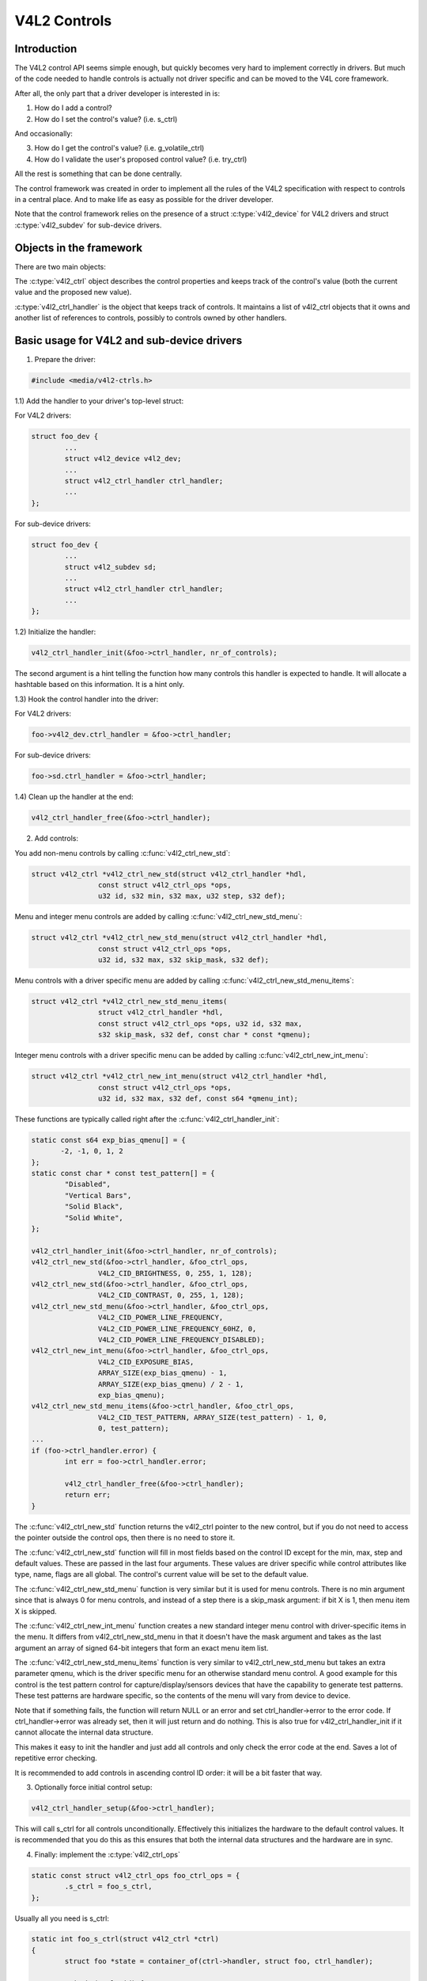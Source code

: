 .. SPDX-License-Identifier: GPL-2.0

V4L2 Controls
=============

Introduction
------------

The V4L2 control API seems simple enough, but quickly becomes very hard to
implement correctly in drivers. But much of the code needed to handle controls
is actually not driver specific and can be moved to the V4L core framework.

After all, the only part that a driver developer is interested in is:

1) How do I add a control?
2) How do I set the control's value? (i.e. s_ctrl)

And occasionally:

3) How do I get the control's value? (i.e. g_volatile_ctrl)
4) How do I validate the user's proposed control value? (i.e. try_ctrl)

All the rest is something that can be done centrally.

The control framework was created in order to implement all the rules of the
V4L2 specification with respect to controls in a central place. And to make
life as easy as possible for the driver developer.

Note that the control framework relies on the presence of a struct
:c:type:`v4l2_device` for V4L2 drivers and struct :c:type:`v4l2_subdev` for
sub-device drivers.


Objects in the framework
------------------------

There are two main objects:

The :c:type:`v4l2_ctrl` object describes the control properties and keeps
track of the control's value (both the current value and the proposed new
value).

:c:type:`v4l2_ctrl_handler` is the object that keeps track of controls. It
maintains a list of v4l2_ctrl objects that it owns and another list of
references to controls, possibly to controls owned by other handlers.


Basic usage for V4L2 and sub-device drivers
-------------------------------------------

1) Prepare the driver:

.. code-block:: c

	#include <media/v4l2-ctrls.h>

1.1) Add the handler to your driver's top-level struct:

For V4L2 drivers:

.. code-block:: c

	struct foo_dev {
		...
		struct v4l2_device v4l2_dev;
		...
		struct v4l2_ctrl_handler ctrl_handler;
		...
	};

For sub-device drivers:

.. code-block:: c

	struct foo_dev {
		...
		struct v4l2_subdev sd;
		...
		struct v4l2_ctrl_handler ctrl_handler;
		...
	};

1.2) Initialize the handler:

.. code-block:: c

	v4l2_ctrl_handler_init(&foo->ctrl_handler, nr_of_controls);

The second argument is a hint telling the function how many controls this
handler is expected to handle. It will allocate a hashtable based on this
information. It is a hint only.

1.3) Hook the control handler into the driver:

For V4L2 drivers:

.. code-block:: c

	foo->v4l2_dev.ctrl_handler = &foo->ctrl_handler;

For sub-device drivers:

.. code-block:: c

	foo->sd.ctrl_handler = &foo->ctrl_handler;

1.4) Clean up the handler at the end:

.. code-block:: c

	v4l2_ctrl_handler_free(&foo->ctrl_handler);


2) Add controls:

You add non-menu controls by calling :c:func:`v4l2_ctrl_new_std`:

.. code-block:: c

	struct v4l2_ctrl *v4l2_ctrl_new_std(struct v4l2_ctrl_handler *hdl,
			const struct v4l2_ctrl_ops *ops,
			u32 id, s32 min, s32 max, u32 step, s32 def);

Menu and integer menu controls are added by calling
:c:func:`v4l2_ctrl_new_std_menu`:

.. code-block:: c

	struct v4l2_ctrl *v4l2_ctrl_new_std_menu(struct v4l2_ctrl_handler *hdl,
			const struct v4l2_ctrl_ops *ops,
			u32 id, s32 max, s32 skip_mask, s32 def);

Menu controls with a driver specific menu are added by calling
:c:func:`v4l2_ctrl_new_std_menu_items`:

.. code-block:: c

       struct v4l2_ctrl *v4l2_ctrl_new_std_menu_items(
                       struct v4l2_ctrl_handler *hdl,
                       const struct v4l2_ctrl_ops *ops, u32 id, s32 max,
                       s32 skip_mask, s32 def, const char * const *qmenu);

Integer menu controls with a driver specific menu can be added by calling
:c:func:`v4l2_ctrl_new_int_menu`:

.. code-block:: c

	struct v4l2_ctrl *v4l2_ctrl_new_int_menu(struct v4l2_ctrl_handler *hdl,
			const struct v4l2_ctrl_ops *ops,
			u32 id, s32 max, s32 def, const s64 *qmenu_int);

These functions are typically called right after the
:c:func:`v4l2_ctrl_handler_init`:

.. code-block:: c

	static const s64 exp_bias_qmenu[] = {
	       -2, -1, 0, 1, 2
	};
	static const char * const test_pattern[] = {
		"Disabled",
		"Vertical Bars",
		"Solid Black",
		"Solid White",
	};

	v4l2_ctrl_handler_init(&foo->ctrl_handler, nr_of_controls);
	v4l2_ctrl_new_std(&foo->ctrl_handler, &foo_ctrl_ops,
			V4L2_CID_BRIGHTNESS, 0, 255, 1, 128);
	v4l2_ctrl_new_std(&foo->ctrl_handler, &foo_ctrl_ops,
			V4L2_CID_CONTRAST, 0, 255, 1, 128);
	v4l2_ctrl_new_std_menu(&foo->ctrl_handler, &foo_ctrl_ops,
			V4L2_CID_POWER_LINE_FREQUENCY,
			V4L2_CID_POWER_LINE_FREQUENCY_60HZ, 0,
			V4L2_CID_POWER_LINE_FREQUENCY_DISABLED);
	v4l2_ctrl_new_int_menu(&foo->ctrl_handler, &foo_ctrl_ops,
			V4L2_CID_EXPOSURE_BIAS,
			ARRAY_SIZE(exp_bias_qmenu) - 1,
			ARRAY_SIZE(exp_bias_qmenu) / 2 - 1,
			exp_bias_qmenu);
	v4l2_ctrl_new_std_menu_items(&foo->ctrl_handler, &foo_ctrl_ops,
			V4L2_CID_TEST_PATTERN, ARRAY_SIZE(test_pattern) - 1, 0,
			0, test_pattern);
	...
	if (foo->ctrl_handler.error) {
		int err = foo->ctrl_handler.error;

		v4l2_ctrl_handler_free(&foo->ctrl_handler);
		return err;
	}

The :c:func:`v4l2_ctrl_new_std` function returns the v4l2_ctrl pointer to
the new control, but if you do not need to access the pointer outside the
control ops, then there is no need to store it.

The :c:func:`v4l2_ctrl_new_std` function will fill in most fields based on
the control ID except for the min, max, step and default values. These are
passed in the last four arguments. These values are driver specific while
control attributes like type, name, flags are all global. The control's
current value will be set to the default value.

The :c:func:`v4l2_ctrl_new_std_menu` function is very similar but it is
used for menu controls. There is no min argument since that is always 0 for
menu controls, and instead of a step there is a skip_mask argument: if bit
X is 1, then menu item X is skipped.

The :c:func:`v4l2_ctrl_new_int_menu` function creates a new standard
integer menu control with driver-specific items in the menu. It differs
from v4l2_ctrl_new_std_menu in that it doesn't have the mask argument and
takes as the last argument an array of signed 64-bit integers that form an
exact menu item list.

The :c:func:`v4l2_ctrl_new_std_menu_items` function is very similar to
v4l2_ctrl_new_std_menu but takes an extra parameter qmenu, which is the
driver specific menu for an otherwise standard menu control. A good example
for this control is the test pattern control for capture/display/sensors
devices that have the capability to generate test patterns. These test
patterns are hardware specific, so the contents of the menu will vary from
device to device.

Note that if something fails, the function will return NULL or an error and
set ctrl_handler->error to the error code. If ctrl_handler->error was already
set, then it will just return and do nothing. This is also true for
v4l2_ctrl_handler_init if it cannot allocate the internal data structure.

This makes it easy to init the handler and just add all controls and only check
the error code at the end. Saves a lot of repetitive error checking.

It is recommended to add controls in ascending control ID order: it will be
a bit faster that way.

3) Optionally force initial control setup:

.. code-block:: c

	v4l2_ctrl_handler_setup(&foo->ctrl_handler);

This will call s_ctrl for all controls unconditionally. Effectively this
initializes the hardware to the default control values. It is recommended
that you do this as this ensures that both the internal data structures and
the hardware are in sync.

4) Finally: implement the :c:type:`v4l2_ctrl_ops`

.. code-block:: c

	static const struct v4l2_ctrl_ops foo_ctrl_ops = {
		.s_ctrl = foo_s_ctrl,
	};

Usually all you need is s_ctrl:

.. code-block:: c

	static int foo_s_ctrl(struct v4l2_ctrl *ctrl)
	{
		struct foo *state = container_of(ctrl->handler, struct foo, ctrl_handler);

		switch (ctrl->id) {
		case V4L2_CID_BRIGHTNESS:
			write_reg(0x123, ctrl->val);
			break;
		case V4L2_CID_CONTRAST:
			write_reg(0x456, ctrl->val);
			break;
		}
		return 0;
	}

The control ops are called with the v4l2_ctrl pointer as argument.
The new control value has already been validated, so all you need to do is
to actually update the hardware registers.

You're done! And this is sufficient for most of the drivers we have. No need
to do any validation of control values, or implement QUERYCTRL, QUERY_EXT_CTRL
and QUERYMENU. And G/S_CTRL as well as G/TRY/S_EXT_CTRLS are automatically supported.


.. note::

   The remainder sections deal with more advanced controls topics and scenarios.
   In practice the basic usage as described above is sufficient for most drivers.


Inheriting Controls
-------------------

When a sub-device is registered with a V4L2 driver by calling
v4l2_device_register_subdev() and the ctrl_handler fields of both v4l2_subdev
and v4l2_device are set, then the controls of the subdev will become
automatically available in the V4L2 driver as well. If the subdev driver
contains controls that already exist in the V4L2 driver, then those will be
skipped (so a V4L2 driver can always override a subdev control).

What happens here is that v4l2_device_register_subdev() calls
v4l2_ctrl_add_handler() adding the controls of the subdev to the controls
of v4l2_device.


Accessing Control Values
------------------------

The following union is used inside the control framework to access control
values:

.. code-block:: c

	union v4l2_ctrl_ptr {
		s32 *p_s32;
		s64 *p_s64;
		char *p_char;
		void *p;
	};

The v4l2_ctrl struct contains these fields that can be used to access both
current and new values:

.. code-block:: c

	s32 val;
	struct {
		s32 val;
	} cur;


	union v4l2_ctrl_ptr p_new;
	union v4l2_ctrl_ptr p_cur;

If the control has a simple s32 type type, then:

.. code-block:: c

	&ctrl->val == ctrl->p_new.p_s32
	&ctrl->cur.val == ctrl->p_cur.p_s32

For all other types use ctrl->p_cur.p<something>. Basically the val
and cur.val fields can be considered an alias since these are used so often.

Within the control ops you can freely use these. The val and cur.val speak for
themselves. The p_char pointers point to character buffers of length
ctrl->maximum + 1, and are always 0-terminated.

Unless the control is marked volatile the p_cur field points to the the
current cached control value. When you create a new control this value is made
identical to the default value. After calling v4l2_ctrl_handler_setup() this
value is passed to the hardware. It is generally a good idea to call this
function.

Whenever a new value is set that new value is automatically cached. This means
that most drivers do not need to implement the g_volatile_ctrl() op. The
exception is for controls that return a volatile register such as a signal
strength read-out that changes continuously. In that case you will need to
implement g_volatile_ctrl like this:

.. code-block:: c

	static int foo_g_volatile_ctrl(struct v4l2_ctrl *ctrl)
	{
		switch (ctrl->id) {
		case V4L2_CID_BRIGHTNESS:
			ctrl->val = read_reg(0x123);
			break;
		}
	}

Note that you use the 'new value' union as well in g_volatile_ctrl. In general
controls that need to implement g_volatile_ctrl are read-only controls. If they
are not, a V4L2_EVENT_CTRL_CH_VALUE will not be generated when the control
changes.

To mark a control as volatile you have to set V4L2_CTRL_FLAG_VOLATILE:

.. code-block:: c

	ctrl = v4l2_ctrl_new_std(&sd->ctrl_handler, ...);
	if (ctrl)
		ctrl->flags |= V4L2_CTRL_FLAG_VOLATILE;

For try/s_ctrl the new values (i.e. as passed by the user) are filled in and
you can modify them in try_ctrl or set them in s_ctrl. The 'cur' union
contains the current value, which you can use (but not change!) as well.

If s_ctrl returns 0 (OK), then the control framework will copy the new final
values to the 'cur' union.

While in g_volatile/s/try_ctrl you can access the value of all controls owned
by the same handler since the handler's lock is held. If you need to access
the value of controls owned by other handlers, then you have to be very careful
not to introduce deadlocks.

Outside of the control ops you have to go through to helper functions to get
or set a single control value safely in your driver:

.. code-block:: c

	s32 v4l2_ctrl_g_ctrl(struct v4l2_ctrl *ctrl);
	int v4l2_ctrl_s_ctrl(struct v4l2_ctrl *ctrl, s32 val);

These functions go through the control framework just as VIDIOC_G/S_CTRL ioctls
do. Don't use these inside the control ops g_volatile/s/try_ctrl, though, that
will result in a deadlock since these helpers lock the handler as well.

You can also take the handler lock yourself:

.. code-block:: c

	mutex_lock(&state->ctrl_handler.lock);
	pr_info("String value is '%s'\n", ctrl1->p_cur.p_char);
	pr_info("Integer value is '%s'\n", ctrl2->cur.val);
	mutex_unlock(&state->ctrl_handler.lock);


Menu Controls
-------------

The v4l2_ctrl struct contains this union:

.. code-block:: c

	union {
		u32 step;
		u32 menu_skip_mask;
	};

For menu controls menu_skip_mask is used. What it does is that it allows you
to easily exclude certain menu items. This is used in the VIDIOC_QUERYMENU
implementation where you can return -EINVAL if a certain menu item is not
present. Note that VIDIOC_QUERYCTRL always returns a step value of 1 for
menu controls.

A good example is the MPEG Audio Layer II Bitrate menu control where the
menu is a list of standardized possible bitrates. But in practice hardware
implementations will only support a subset of those. By setting the skip
mask you can tell the framework which menu items should be skipped. Setting
it to 0 means that all menu items are supported.

You set this mask either through the v4l2_ctrl_config struct for a custom
control, or by calling v4l2_ctrl_new_std_menu().


Custom Controls
---------------

Driver specific controls can be created using v4l2_ctrl_new_custom():

.. code-block:: c

	static const struct v4l2_ctrl_config ctrl_filter = {
		.ops = &ctrl_custom_ops,
		.id = V4L2_CID_MPEG_CX2341X_VIDEO_SPATIAL_FILTER,
		.name = "Spatial Filter",
		.type = V4L2_CTRL_TYPE_INTEGER,
		.flags = V4L2_CTRL_FLAG_SLIDER,
		.max = 15,
		.step = 1,
	};

	ctrl = v4l2_ctrl_new_custom(&foo->ctrl_handler, &ctrl_filter, NULL);

The last argument is the priv pointer which can be set to driver-specific
private data.

The v4l2_ctrl_config struct also has a field to set the is_private flag.

If the name field is not set, then the framework will assume this is a standard
control and will fill in the name, type and flags fields accordingly.


Active and Grabbed Controls
---------------------------

If you get more complex relationships between controls, then you may have to
activate and deactivate controls. For example, if the Chroma AGC control is
on, then the Chroma Gain control is inactive. That is, you may set it, but
the value will not be used by the hardware as long as the automatic gain
control is on. Typically user interfaces can disable such input fields.

You can set the 'active' status using v4l2_ctrl_activate(). By default all
controls are active. Note that the framework does not check for this flag.
It is meant purely for GUIs. The function is typically called from within
s_ctrl.

The other flag is the 'grabbed' flag. A grabbed control means that you cannot
change it because it is in use by some resource. Typical examples are MPEG
bitrate controls that cannot be changed while capturing is in progress.

If a control is set to 'grabbed' using v4l2_ctrl_grab(), then the framework
will return -EBUSY if an attempt is made to set this control. The
v4l2_ctrl_grab() function is typically called from the driver when it
starts or stops streaming.


Control Clusters
----------------

By default all controls are independent from the others. But in more
complex scenarios you can get dependencies from one control to another.
In that case you need to 'cluster' them:

.. code-block:: c

	struct foo {
		struct v4l2_ctrl_handler ctrl_handler;
	#define AUDIO_CL_VOLUME (0)
	#define AUDIO_CL_MUTE   (1)
		struct v4l2_ctrl *audio_cluster[2];
		...
	};

	state->audio_cluster[AUDIO_CL_VOLUME] =
		v4l2_ctrl_new_std(&state->ctrl_handler, ...);
	state->audio_cluster[AUDIO_CL_MUTE] =
		v4l2_ctrl_new_std(&state->ctrl_handler, ...);
	v4l2_ctrl_cluster(ARRAY_SIZE(state->audio_cluster), state->audio_cluster);

From now on whenever one or more of the controls belonging to the same
cluster is set (or 'gotten', or 'tried'), only the control ops of the first
control ('volume' in this example) is called. You effectively create a new
composite control. Similar to how a 'struct' works in C.

So when s_ctrl is called with V4L2_CID_AUDIO_VOLUME as argument, you should set
all two controls belonging to the audio_cluster:

.. code-block:: c

	static int foo_s_ctrl(struct v4l2_ctrl *ctrl)
	{
		struct foo *state = container_of(ctrl->handler, struct foo, ctrl_handler);

		switch (ctrl->id) {
		case V4L2_CID_AUDIO_VOLUME: {
			struct v4l2_ctrl *mute = ctrl->cluster[AUDIO_CL_MUTE];

			write_reg(0x123, mute->val ? 0 : ctrl->val);
			break;
		}
		case V4L2_CID_CONTRAST:
			write_reg(0x456, ctrl->val);
			break;
		}
		return 0;
	}

In the example above the following are equivalent for the VOLUME case:

.. code-block:: c

	ctrl == ctrl->cluster[AUDIO_CL_VOLUME] == state->audio_cluster[AUDIO_CL_VOLUME]
	ctrl->cluster[AUDIO_CL_MUTE] == state->audio_cluster[AUDIO_CL_MUTE]

In practice using cluster arrays like this becomes very tiresome. So instead
the following equivalent method is used:

.. code-block:: c

	struct {
		/* audio cluster */
		struct v4l2_ctrl *volume;
		struct v4l2_ctrl *mute;
	};

The anonymous struct is used to clearly 'cluster' these two control pointers,
but it serves no other purpose. The effect is the same as creating an
array with two control pointers. So you can just do:

.. code-block:: c

	state->volume = v4l2_ctrl_new_std(&state->ctrl_handler, ...);
	state->mute = v4l2_ctrl_new_std(&state->ctrl_handler, ...);
	v4l2_ctrl_cluster(2, &state->volume);

And in foo_s_ctrl you can use these pointers directly: state->mute->val.

Note that controls in a cluster may be NULL. For example, if for some
reason mute was never added (because the hardware doesn't support that
particular feature), then mute will be NULL. So in that case we have a
cluster of 2 controls, of which only 1 is actually instantiated. The
only restriction is that the first control of the cluster must always be
present, since that is the 'master' control of the cluster. The master
control is the one that identifies the cluster and that provides the
pointer to the v4l2_ctrl_ops struct that is used for that cluster.

Obviously, all controls in the cluster array must be initialized to either
a valid control or to NULL.

In rare cases you might want to know which controls of a cluster actually
were set explicitly by the user. For this you can check the 'is_new' flag of
each control. For example, in the case of a volume/mute cluster the 'is_new'
flag of the mute control would be set if the user called VIDIOC_S_CTRL for
mute only. If the user would call VIDIOC_S_EXT_CTRLS for both mute and volume
controls, then the 'is_new' flag would be 1 for both controls.

The 'is_new' flag is always 1 when called from v4l2_ctrl_handler_setup().


Handling autogain/gain-type Controls with Auto Clusters
-------------------------------------------------------

A common type of control cluster is one that handles 'auto-foo/foo'-type
controls. Typical examples are autogain/gain, autoexposure/exposure,
autowhitebalance/red balance/blue balance. In all cases you have one control
that determines whether another control is handled automatically by the hardware,
or whether it is under manual control from the user.

If the cluster is in automatic mode, then the manual controls should be
marked inactive and volatile. When the volatile controls are read the
g_volatile_ctrl operation should return the value that the hardware's automatic
mode set up automatically.

If the cluster is put in manual mode, then the manual controls should become
active again and the volatile flag is cleared (so g_volatile_ctrl is no longer
called while in manual mode). In addition just before switching to manual mode
the current values as determined by the auto mode are copied as the new manual
values.

Finally the V4L2_CTRL_FLAG_UPDATE should be set for the auto control since
changing that control affects the control flags of the manual controls.

In order to simplify this a special variation of v4l2_ctrl_cluster was
introduced:

.. code-block:: c

	void v4l2_ctrl_auto_cluster(unsigned ncontrols, struct v4l2_ctrl **controls,
				    u8 manual_val, bool set_volatile);

The first two arguments are identical to v4l2_ctrl_cluster. The third argument
tells the framework which value switches the cluster into manual mode. The
last argument will optionally set V4L2_CTRL_FLAG_VOLATILE for the non-auto controls.
If it is false, then the manual controls are never volatile. You would typically
use that if the hardware does not give you the option to read back to values as
determined by the auto mode (e.g. if autogain is on, the hardware doesn't allow
you to obtain the current gain value).

The first control of the cluster is assumed to be the 'auto' control.

Using this function will ensure that you don't need to handle all the complex
flag and volatile handling.


Atomic Control Group Set
------------------------

The control cluster mechanism allows atomic setting of multiple controls from
the same cluster. Some devices may support atomic settings of controls on a
wider scale, making it impractical to use clusters for this purpose as it would
require putting all controls in the same cluster. For these use cases, the
control handler supports two operations in :c:type:`v4l2_ctrl_handler_ops`,
begin() and end(), to notify the driver of the start and end of a
VIDIOC_S_EXT_CTRLS call.

The begin() operation is called at the beginning of a VIDIOC_S_EXT_CTRLS call,
after all control values have been validated, and before the first s_ctrl()
call. If it returns an error, the whole control set is aborted and no controls
are set. Otherwise, the control framework proceeds to setting controls
normally. After doing so, it calls the end() operation.

A driver would typically implement the begin() operation by enabling a group
hold feature in the device, and the end() operation by releasing it, applying
all control values in one go.


VIDIOC_LOG_STATUS Support
-------------------------

This ioctl allow you to dump the current status of a driver to the kernel log.
The v4l2_ctrl_handler_log_status(ctrl_handler, prefix) can be used to dump the
value of the controls owned by the given handler to the log. You can supply a
prefix as well. If the prefix didn't end with a space, then ': ' will be added
for you.


Different Handlers for Different Video Nodes
--------------------------------------------

Usually the V4L2 driver has just one control handler that is global for
all video nodes. But you can also specify different control handlers for
different video nodes. You can do that by manually setting the ctrl_handler
field of struct video_device.

That is no problem if there are no subdevs involved but if there are, then
you need to block the automatic merging of subdev controls to the global
control handler. You do that by simply setting the ctrl_handler field in
struct v4l2_device to NULL. Now v4l2_device_register_subdev() will no longer
merge subdev controls.

After each subdev was added, you will then have to call v4l2_ctrl_add_handler
manually to add the subdev's control handler (sd->ctrl_handler) to the desired
control handler. This control handler may be specific to the video_device or
for a subset of video_device's. For example: the radio device nodes only have
audio controls, while the video and vbi device nodes share the same control
handler for the audio and video controls.

If you want to have one handler (e.g. for a radio device node) have a subset
of another handler (e.g. for a video device node), then you should first add
the controls to the first handler, add the other controls to the second
handler and finally add the first handler to the second. For example:

.. code-block:: c

	v4l2_ctrl_new_std(&radio_ctrl_handler, &radio_ops, V4L2_CID_AUDIO_VOLUME, ...);
	v4l2_ctrl_new_std(&radio_ctrl_handler, &radio_ops, V4L2_CID_AUDIO_MUTE, ...);
	v4l2_ctrl_new_std(&video_ctrl_handler, &video_ops, V4L2_CID_BRIGHTNESS, ...);
	v4l2_ctrl_new_std(&video_ctrl_handler, &video_ops, V4L2_CID_CONTRAST, ...);
	v4l2_ctrl_add_handler(&video_ctrl_handler, &radio_ctrl_handler, NULL);

The last argument to v4l2_ctrl_add_handler() is a filter function that allows
you to filter which controls will be added. Set it to NULL if you want to add
all controls.

Or you can add specific controls to a handler:

.. code-block:: c

	volume = v4l2_ctrl_new_std(&video_ctrl_handler, &ops, V4L2_CID_AUDIO_VOLUME, ...);
	v4l2_ctrl_new_std(&video_ctrl_handler, &ops, V4L2_CID_BRIGHTNESS, ...);
	v4l2_ctrl_new_std(&video_ctrl_handler, &ops, V4L2_CID_CONTRAST, ...);

What you should not do is make two identical controls for two handlers.
For example:

.. code-block:: c

	v4l2_ctrl_new_std(&radio_ctrl_handler, &radio_ops, V4L2_CID_AUDIO_MUTE, ...);
	v4l2_ctrl_new_std(&video_ctrl_handler, &video_ops, V4L2_CID_AUDIO_MUTE, ...);

This would be bad since muting the radio would not change the video mute
control. The rule is to have one control for each hardware 'knob' that you
can twiddle.


Finding Controls
----------------

Normally you have created the controls yourself and you can store the struct
v4l2_ctrl pointer into your own struct.

But sometimes you need to find a control from another handler that you do
not own. For example, if you have to find a volume control from a subdev.

You can do that by calling v4l2_ctrl_find:

.. code-block:: c

	struct v4l2_ctrl *volume;

	volume = v4l2_ctrl_find(sd->ctrl_handler, V4L2_CID_AUDIO_VOLUME);

Since v4l2_ctrl_find will lock the handler you have to be careful where you
use it. For example, this is not a good idea:

.. code-block:: c

	struct v4l2_ctrl_handler ctrl_handler;

	v4l2_ctrl_new_std(&ctrl_handler, &video_ops, V4L2_CID_BRIGHTNESS, ...);
	v4l2_ctrl_new_std(&ctrl_handler, &video_ops, V4L2_CID_CONTRAST, ...);

...and in video_ops.s_ctrl:

.. code-block:: c

	case V4L2_CID_BRIGHTNESS:
		contrast = v4l2_find_ctrl(&ctrl_handler, V4L2_CID_CONTRAST);
		...

When s_ctrl is called by the framework the ctrl_handler.lock is already taken, so
attempting to find another control from the same handler will deadlock.

It is recommended not to use this function from inside the control ops.


Inheriting Controls
-------------------

When one control handler is added to another using v4l2_ctrl_add_handler, then
by default all controls from one are merged to the other. But a subdev might
have low-level controls that make sense for some advanced embedded system, but
not when it is used in consumer-level hardware. In that case you want to keep
those low-level controls local to the subdev. You can do this by simply
setting the 'is_private' flag of the control to 1:

.. code-block:: c

	static const struct v4l2_ctrl_config ctrl_private = {
		.ops = &ctrl_custom_ops,
		.id = V4L2_CID_...,
		.name = "Some Private Control",
		.type = V4L2_CTRL_TYPE_INTEGER,
		.max = 15,
		.step = 1,
		.is_private = 1,
	};

	ctrl = v4l2_ctrl_new_custom(&foo->ctrl_handler, &ctrl_private, NULL);

These controls will now be skipped when v4l2_ctrl_add_handler is called.


V4L2_CTRL_TYPE_CTRL_CLASS Controls
----------------------------------

Controls of this type can be used by GUIs to get the name of the control class.
A fully featured GUI can make a dialog with multiple tabs with each tab
containing the controls belonging to a particular control class. The name of
each tab can be found by querying a special control with ID <control class | 1>.

Drivers do not have to care about this. The framework will automatically add
a control of this type whenever the first control belonging to a new control
class is added.


Adding Notify Callbacks
-----------------------

Sometimes the platform or bridge driver needs to be notified when a control
from a sub-device driver changes. You can set a notify callback by calling
this function:

.. code-block:: c

	void v4l2_ctrl_notify(struct v4l2_ctrl *ctrl,
		void (*notify)(struct v4l2_ctrl *ctrl, void *priv), void *priv);

Whenever the give control changes value the notify callback will be called
with a pointer to the control and the priv pointer that was passed with
v4l2_ctrl_notify. Note that the control's handler lock is held when the
notify function is called.

There can be only one notify function per control handler. Any attempt
to set another notify function will cause a WARN_ON.

v4l2_ctrl functions and data structures
---------------------------------------

.. kernel-doc:: include/media/v4l2-ctrls.h
